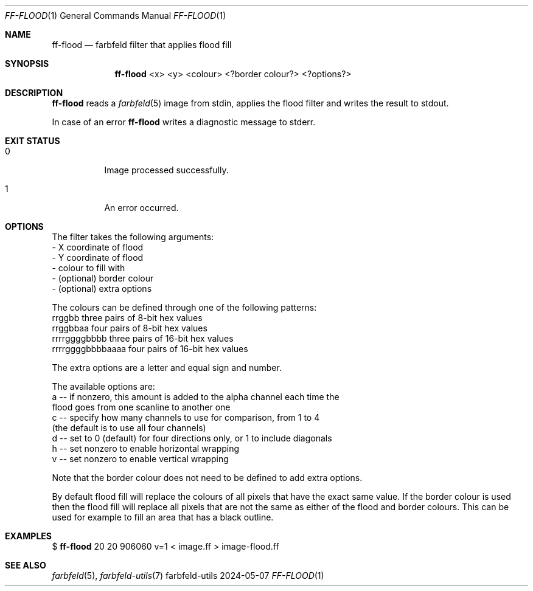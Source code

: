 .Dd 2024-05-07
.Dt FF-FLOOD 1
.Os farbfeld-utils
.Sh NAME
.Nm ff-flood
.Nd farbfeld filter that applies flood fill
.Sh SYNOPSIS
.Nm
<x> <y> <colour> <?border colour?> <?options?>
.Sh DESCRIPTION
.Nm
reads a
.Xr farbfeld 5
image from stdin, applies the flood filter and writes the result to stdout.
.Pp
In case of an error
.Nm
writes a diagnostic message to stderr.
.Sh EXIT STATUS
.Bl -tag -width Ds
.It 0
Image processed successfully.
.It 1
An error occurred.
.El
.Sh OPTIONS
The filter takes the following arguments:
   - X coordinate of flood
   - Y coordinate of flood
   - colour to fill with
   - (optional) border colour
   - (optional) extra options

The colours can be defined through one of the following patterns:
   rrggbb            three pairs of 8-bit hex values
   rrggbbaa          four pairs of 8-bit hex values
   rrrrggggbbbb      three pairs of 16-bit hex values
   rrrrggggbbbbaaaa  four pairs of 16-bit hex values

The extra options are a letter and equal sign and number.

The available options are:
   a -- if nonzero, this amount is added to the alpha channel each time the
        flood goes from one scanline to another one
   c -- specify how many channels to use for comparison, from 1 to 4
        (the default is to use all four channels)
   d -- set to 0 (default) for four directions only, or 1 to include diagonals
   h -- set nonzero to enable horizontal wrapping
   v -- set nonzero to enable vertical wrapping

Note that the border colour does not need to be defined to add extra options.

By default flood fill will replace the colours of all pixels that have the
exact same value. If the border colour is used then the flood fill will
replace all pixels that are not the same as either of the flood and border
colours. This can be used for example to fill an area that has a black
outline.
.Sh EXAMPLES
$
.Nm
20 20 906060 v=1 < image.ff > image-flood.ff
.Sh SEE ALSO
.Xr farbfeld 5 ,
.Xr farbfeld-utils 7
